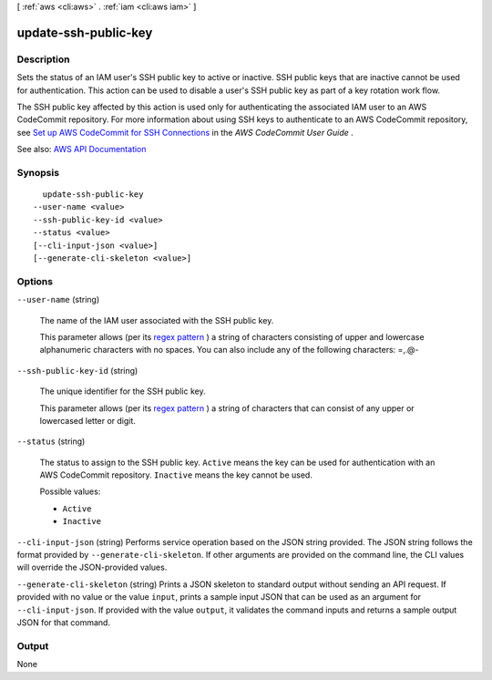 [ :ref:`aws <cli:aws>` . :ref:`iam <cli:aws iam>` ]

.. _cli:aws iam update-ssh-public-key:


*********************
update-ssh-public-key
*********************



===========
Description
===========



Sets the status of an IAM user's SSH public key to active or inactive. SSH public keys that are inactive cannot be used for authentication. This action can be used to disable a user's SSH public key as part of a key rotation work flow.

 

The SSH public key affected by this action is used only for authenticating the associated IAM user to an AWS CodeCommit repository. For more information about using SSH keys to authenticate to an AWS CodeCommit repository, see `Set up AWS CodeCommit for SSH Connections <http://docs.aws.amazon.com/codecommit/latest/userguide/setting-up-credentials-ssh.html>`_ in the *AWS CodeCommit User Guide* .



See also: `AWS API Documentation <https://docs.aws.amazon.com/goto/WebAPI/iam-2010-05-08/UpdateSSHPublicKey>`_


========
Synopsis
========

::

    update-ssh-public-key
  --user-name <value>
  --ssh-public-key-id <value>
  --status <value>
  [--cli-input-json <value>]
  [--generate-cli-skeleton <value>]




=======
Options
=======

``--user-name`` (string)


  The name of the IAM user associated with the SSH public key.

   

  This parameter allows (per its `regex pattern <http://wikipedia.org/wiki/regex>`_ ) a string of characters consisting of upper and lowercase alphanumeric characters with no spaces. You can also include any of the following characters: =,.@-

  

``--ssh-public-key-id`` (string)


  The unique identifier for the SSH public key.

   

  This parameter allows (per its `regex pattern <http://wikipedia.org/wiki/regex>`_ ) a string of characters that can consist of any upper or lowercased letter or digit.

  

``--status`` (string)


  The status to assign to the SSH public key. ``Active`` means the key can be used for authentication with an AWS CodeCommit repository. ``Inactive`` means the key cannot be used.

  

  Possible values:

  
  *   ``Active``

  
  *   ``Inactive``

  

  

``--cli-input-json`` (string)
Performs service operation based on the JSON string provided. The JSON string follows the format provided by ``--generate-cli-skeleton``. If other arguments are provided on the command line, the CLI values will override the JSON-provided values.

``--generate-cli-skeleton`` (string)
Prints a JSON skeleton to standard output without sending an API request. If provided with no value or the value ``input``, prints a sample input JSON that can be used as an argument for ``--cli-input-json``. If provided with the value ``output``, it validates the command inputs and returns a sample output JSON for that command.



======
Output
======

None